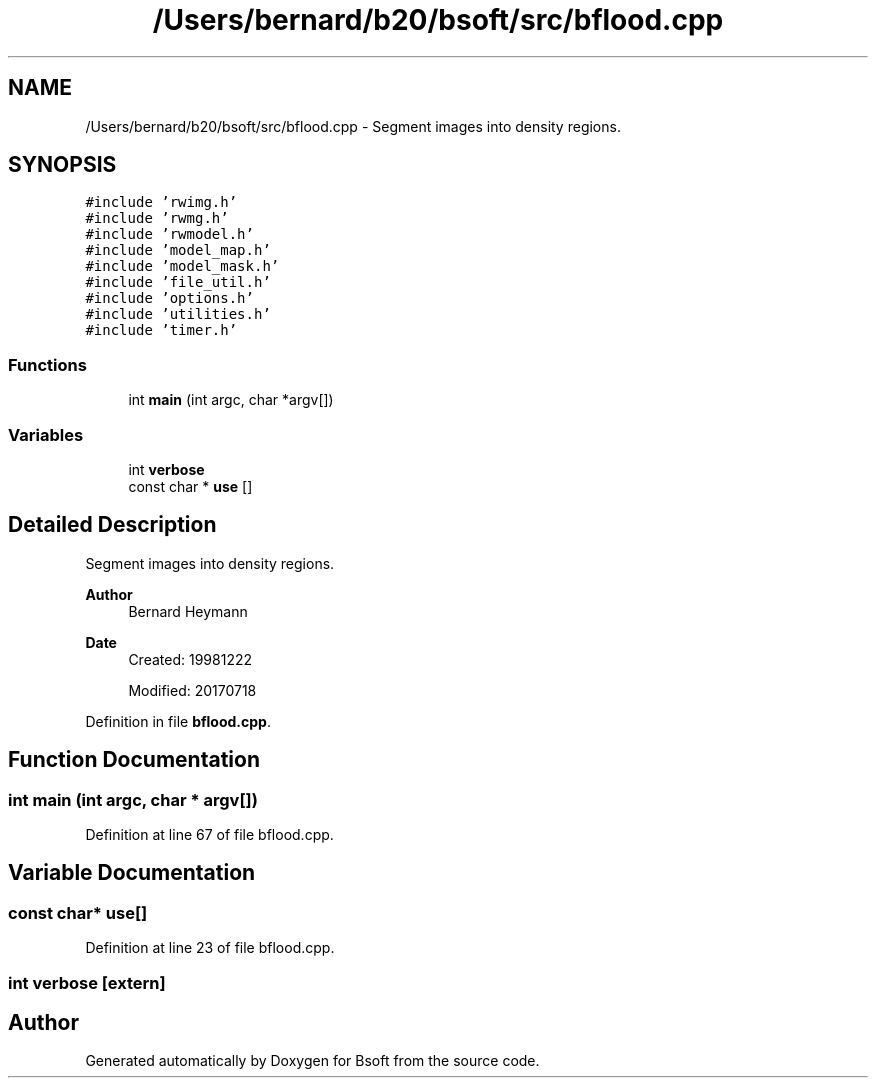 .TH "/Users/bernard/b20/bsoft/src/bflood.cpp" 3 "Wed Sep 1 2021" "Version 2.1.0" "Bsoft" \" -*- nroff -*-
.ad l
.nh
.SH NAME
/Users/bernard/b20/bsoft/src/bflood.cpp \- Segment images into density regions\&.  

.SH SYNOPSIS
.br
.PP
\fC#include 'rwimg\&.h'\fP
.br
\fC#include 'rwmg\&.h'\fP
.br
\fC#include 'rwmodel\&.h'\fP
.br
\fC#include 'model_map\&.h'\fP
.br
\fC#include 'model_mask\&.h'\fP
.br
\fC#include 'file_util\&.h'\fP
.br
\fC#include 'options\&.h'\fP
.br
\fC#include 'utilities\&.h'\fP
.br
\fC#include 'timer\&.h'\fP
.br

.SS "Functions"

.in +1c
.ti -1c
.RI "int \fBmain\fP (int argc, char *argv[])"
.br
.in -1c
.SS "Variables"

.in +1c
.ti -1c
.RI "int \fBverbose\fP"
.br
.ti -1c
.RI "const char * \fBuse\fP []"
.br
.in -1c
.SH "Detailed Description"
.PP 
Segment images into density regions\&. 


.PP
\fBAuthor\fP
.RS 4
Bernard Heymann 
.RE
.PP
\fBDate\fP
.RS 4
Created: 19981222 
.PP
Modified: 20170718 
.RE
.PP

.PP
Definition in file \fBbflood\&.cpp\fP\&.
.SH "Function Documentation"
.PP 
.SS "int main (int argc, char * argv[])"

.PP
Definition at line 67 of file bflood\&.cpp\&.
.SH "Variable Documentation"
.PP 
.SS "const char* use[]"

.PP
Definition at line 23 of file bflood\&.cpp\&.
.SS "int verbose\fC [extern]\fP"

.SH "Author"
.PP 
Generated automatically by Doxygen for Bsoft from the source code\&.
